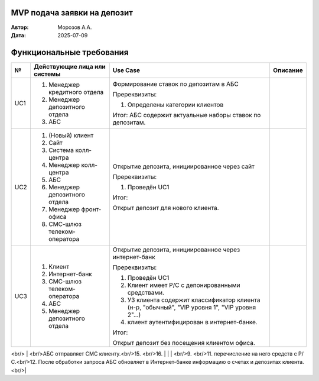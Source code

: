 MVP подача заявки на депозит
============================

:Автор: Морозов А.А.
:Дата: 2025-07-09

Функциональные требования
=========================

+-----+----------------------------------+-----------------------------------------+-------------------------------------------------------+
|  №  | Действующие лица или системы     | Use Case                                | Описание                                              |
+=====+==================================+=========================================+=======================================================+
| UC1 | #. Менеджер кредитного отдела    | Формирование ставок по депозитам в АБС  | .. include:: UC1-steps.rst                            |
|     | #. Менеджер депозитного отдела   |                                         |                                                       |
|     | #. АБС                           | Пререквизиты:                           |                                                       |
|     |                                  |                                         |                                                       |
|     |                                  | #. Определены категории клиентов        |                                                       |
|     |                                  |                                         |                                                       |
|     |                                  | Итог: АБС содержит актуальные наборы    |                                                       |
|     |                                  | ставок по депозитам.                    |                                                       |
+-----+----------------------------------+-----------------------------------------+-------------------------------------------------------+
| UC2 | #. (Новый) клиент                | Открытие депозита, инициированное через | .. include:: UC2-steps.rst                            |
|     | #. Сайт                          | сайт                                    |                                                       |
|     | #. Система колл-центра           |                                         |                                                       |
|     | #. Менеджер колл-центра          | Пререквизиты:                           |                                                       |
|     | #. АБС                           |                                         |                                                       |
|     | #. Менеджер депозитного отдела   | #. Проведён UC1                         |                                                       |
|     | #. Менеджер фронт-офиса          |                                         |                                                       |
|     | #. СМС-шлюз телеком-оператора    | Итог:                                   |                                                       |
|     |                                  |                                         |                                                       |
|     |                                  | Открыт депозит для нового клиента.      |                                                       |
+-----+----------------------------------+-----------------------------------------+-------------------------------------------------------+
| UC3 | #. Клиент                        | Открытие депозита, инициированное через | .. include:: UC3-steps.rst                            |
|     | #. Интернет-банк                 | интернет-банк                           |                                                       |
|     | #. СМС-шлюз телеком-оператора    |                                         |                                                       |
|     | #. АБС                           | Пререквизиты:                           |                                                       |
|     | #. Менеджер депозитного отдела   |                                         |                                                       |
|     |                                  | #. Проведён UC1                         |                                                       |
|     |                                  | #. Клиент имеет Р/С с депонированными   |                                                       |
|     |                                  |    средствами.                          |                                                       |
|     |                                  | #. УЗ клиента содержит классификатор    |                                                       |
|     |                                  |    клиента (н-р, "обычный", "VIP уровня |                                                       |
|     |                                  |    1", "VIP уровня 2"...)               |                                                       |
|     |                                  | #. клиент аутентифицирован в            |                                                       |
|     |                                  |    интернет-банке.                      |                                                       |
|     |                                  |                                         |                                                       |
|     |                                  | Итог:                                   |                                                       |
|     |                                  |                                         |                                                       |
|     |                                  | Открыт депозит без посещения клиентом   |                                                       |
|     |                                  | офиса.                                  |                                                       |
|     |                                  |                                         |                                                       |
|     |                                  |                                         |                                                       |
|     |                                  |                                         |                                                       |
+-----+----------------------------------+-----------------------------------------+-------------------------------------------------------+



<br/> |  <br/>АБС отправляет СМС клиенту.<br/>15.  <br/>16. |
|     |  <br/>9. <br/>11.   перечисление на него средств с Р/С.<br/>12. После обработки запроса АБС обновляет в Интернет-банке информацию о счетах и депозитах клиента.<br/>|


